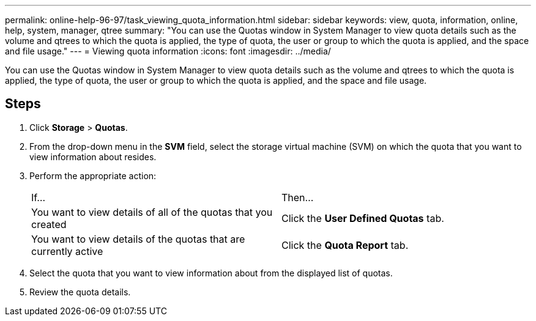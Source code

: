 ---
permalink: online-help-96-97/task_viewing_quota_information.html
sidebar: sidebar
keywords: view, quota, information, online, help, system, manager, qtree
summary: "You can use the Quotas window in System Manager to view quota details such as the volume and qtrees to which the quota is applied, the type of quota, the user or group to which the quota is applied, and the space and file usage."
---
= Viewing quota information
:icons: font
:imagesdir: ../media/

[.lead]
You can use the Quotas window in System Manager to view quota details such as the volume and qtrees to which the quota is applied, the type of quota, the user or group to which the quota is applied, and the space and file usage.

== Steps

. Click *Storage* > *Quotas*.
. From the drop-down menu in the *SVM* field, select the storage virtual machine (SVM) on which the quota that you want to view information about resides.
. Perform the appropriate action:
+
|===
| If...| Then...
a|
You want to view details of all of the quotas that you created
a|
Click the *User Defined Quotas* tab.
a|
You want to view details of the quotas that are currently active
a|
Click the *Quota Report* tab.
|===

. Select the quota that you want to view information about from the displayed list of quotas.
. Review the quota details.
